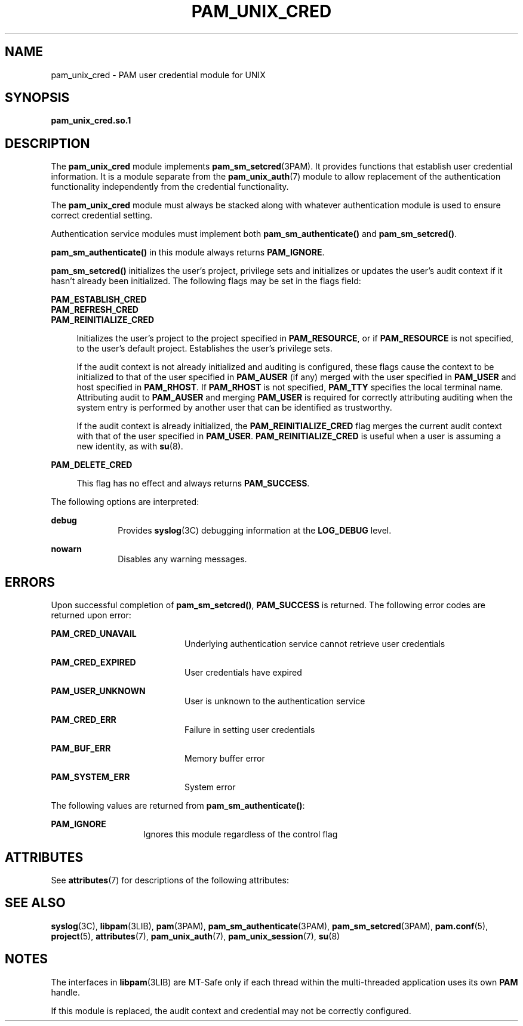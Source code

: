 '\" te
.\"  Copyright (c) 2003, Sun Microsystems, Inc. All Rights Reserved
.\" The contents of this file are subject to the terms of the Common Development and Distribution License (the "License").  You may not use this file except in compliance with the License.
.\" You can obtain a copy of the license at usr/src/OPENSOLARIS.LICENSE or http://www.opensolaris.org/os/licensing.  See the License for the specific language governing permissions and limitations under the License.
.\" When distributing Covered Code, include this CDDL HEADER in each file and include the License file at usr/src/OPENSOLARIS.LICENSE.  If applicable, add the following below this CDDL HEADER, with the fields enclosed by brackets "[]" replaced with your own identifying information: Portions Copyright [yyyy] [name of copyright owner]
.TH PAM_UNIX_CRED 7 "August 19, 2023"
.SH NAME
pam_unix_cred \- PAM user credential module for UNIX
.SH SYNOPSIS
.nf
\fBpam_unix_cred.so.1\fR
.fi

.SH DESCRIPTION
The \fBpam_unix_cred\fR module implements \fBpam_sm_setcred\fR(3PAM). It
provides functions that establish user credential information. It is a module
separate from the \fBpam_unix_auth\fR(7) module to allow replacement of the
authentication functionality independently from the credential functionality.
.sp
.LP
The \fBpam_unix_cred\fR module must always be stacked along with whatever
authentication module is used to ensure correct credential setting.
.sp
.LP
Authentication service modules must implement both \fBpam_sm_authenticate()\fR
and \fBpam_sm_setcred()\fR.
.sp
.LP
\fBpam_sm_authenticate()\fR in this module always returns \fBPAM_IGNORE\fR.
.sp
.LP
\fBpam_sm_setcred()\fR initializes the user's project, privilege sets and
initializes or updates the user's audit context if it hasn't already been
initialized. The following flags may be set in the flags field:
.sp
.ne 2
.na
\fB\fBPAM_ESTABLISH_CRED\fR\fR
.ad
.br
.na
\fB\fBPAM_REFRESH_CRED\fR\fR
.ad
.br
.na
\fB\fBPAM_REINITIALIZE_CRED\fR\fR
.ad
.sp .6
.RS 4n
Initializes the user's project to the project specified in \fBPAM_RESOURCE\fR,
or if \fBPAM_RESOURCE\fR is not specified, to the user's default project.
Establishes the user's privilege sets.
.sp
If the audit context is not already initialized and auditing is configured,
these flags cause the context to be initialized to that of the user specified
in \fBPAM_AUSER\fR (if any) merged with the user specified in \fBPAM_USER\fR
and host specified in \fBPAM_RHOST\fR. If \fBPAM_RHOST\fR is not specified,
\fBPAM_TTY\fR specifies the local terminal name. Attributing audit to
\fBPAM_AUSER\fR and merging \fBPAM_USER\fR is required for correctly
attributing auditing when the system entry is performed by another user that
can be identified as trustworthy.
.sp
If the audit context is already initialized, the \fBPAM_REINITIALIZE_CRED\fR
flag merges the current audit context with that of the user specified in
\fBPAM_USER\fR. \fBPAM_REINITIALIZE_CRED\fR is useful when a user is assuming a
new identity, as with \fBsu\fR(8).
.RE

.sp
.ne 2
.na
\fB\fBPAM_DELETE_CRED\fR\fR
.ad
.sp .6
.RS 4n
This flag has no effect and always returns \fBPAM_SUCCESS\fR.
.RE

.sp
.LP
The following options are interpreted:
.sp
.ne 2
.na
\fB\fBdebug\fR\fR
.ad
.RS 10n
Provides \fBsyslog\fR(3C) debugging information at the \fBLOG_DEBUG\fR level.
.RE

.sp
.ne 2
.na
\fB\fBnowarn\fR\fR
.ad
.RS 10n
Disables any warning messages.
.RE

.SH ERRORS
Upon successful completion of \fBpam_sm_setcred()\fR, \fBPAM_SUCCESS\fR is
returned. The following error codes are returned upon error:
.sp
.ne 2
.na
\fB\fBPAM_CRED_UNAVAIL\fR\fR
.ad
.RS 20n
Underlying authentication service cannot retrieve user credentials
.RE

.sp
.ne 2
.na
\fB\fBPAM_CRED_EXPIRED\fR\fR
.ad
.RS 20n
User credentials have expired
.RE

.sp
.ne 2
.na
\fB\fBPAM_USER_UNKNOWN\fR\fR
.ad
.RS 20n
User is unknown to the authentication service
.RE

.sp
.ne 2
.na
\fB\fBPAM_CRED_ERR\fR\fR
.ad
.RS 20n
Failure in setting user credentials
.RE

.sp
.ne 2
.na
\fB\fBPAM_BUF_ERR\fR\fR
.ad
.RS 20n
Memory buffer error
.RE

.sp
.ne 2
.na
\fB\fBPAM_SYSTEM_ERR\fR\fR
.ad
.RS 20n
System error
.RE

.sp
.LP
The following values are returned from \fBpam_sm_authenticate()\fR:
.sp
.ne 2
.na
\fB\fBPAM_IGNORE\fR\fR
.ad
.RS 14n
Ignores this module regardless of the control flag
.RE

.SH ATTRIBUTES
See \fBattributes\fR(7) for descriptions of the following attributes:
.sp

.sp
.TS
box;
c | c
l | l .
ATTRIBUTE TYPE	ATTRIBUTE VALUE
_
Interface Stability	Evolving
_
MT Level	MT-Safe with exceptions
.TE

.SH SEE ALSO
.BR syslog (3C),
.BR libpam (3LIB),
.BR pam (3PAM),
.BR pam_sm_authenticate (3PAM),
.BR pam_sm_setcred (3PAM),
.BR pam.conf (5),
.BR project (5),
.BR attributes (7),
.BR pam_unix_auth (7),
.BR pam_unix_session (7),
.BR su (8)
.SH NOTES
The interfaces in \fBlibpam\fR(3LIB) are MT-Safe only if each thread within the
multi-threaded application uses its own \fBPAM\fR handle.
.sp
.LP
If this module is replaced, the audit context and credential may not be
correctly configured.
